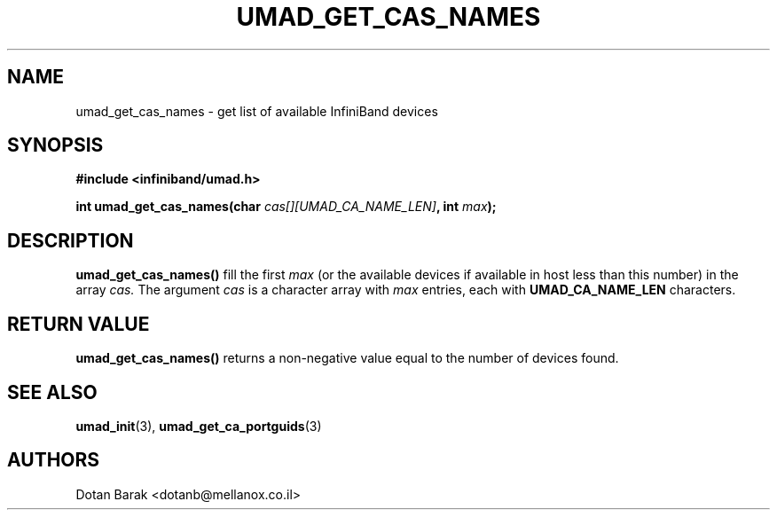 .\" -*- nroff -*-
.\"
.TH UMAD_GET_CAS_NAMES 3  "2007-03-12" "OpenIB" "OpenIB Programmer's Manual"
.SH "NAME"
umad_get_cas_names \- get list of available InfiniBand devices
.SH "SYNOPSIS"
.nf
.B #include <infiniband/umad.h>
.sp
.BI "int umad_get_cas_names(char " "cas[][UMAD_CA_NAME_LEN]" ", int " "max" );
.fi
.SH "DESCRIPTION"
.B umad_get_cas_names()
fill the first
.I max
(or the available devices if available in host less than this number) in the array
.I cas.
The argument
.I cas
is a character array with
.I max
entries, each with
.B UMAD_CA_NAME_LEN
characters.
.SH "RETURN VALUE"
.B umad_get_cas_names()
returns a non-negative value equal to the number of devices found.
.SH "SEE ALSO"
.BR umad_init (3),
.BR umad_get_ca_portguids (3)

.SH "AUTHORS"
.TP
Dotan Barak <dotanb@mellanox.co.il>
